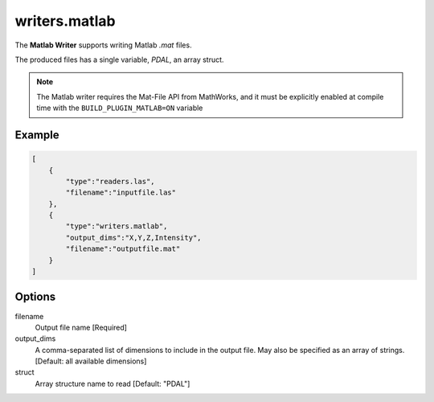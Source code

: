 .. _writers.matlab:

writers.matlab
==============

The **Matlab Writer** supports writing Matlab `.mat` files.

The produced files has a single variable, `PDAL`, an array struct.

.. image:: ./writers.matlab.png

.. note::

    The Matlab writer requires the Mat-File API from MathWorks, and
    it must be explicitly enabled at compile time with the
    ``BUILD_PLUGIN_MATLAB=ON`` variable

.. plugin::

Example
-------

.. code-block:: json

  [
      {
          "type":"readers.las",
          "filename":"inputfile.las"
      },
      {
          "type":"writers.matlab",
          "output_dims":"X,Y,Z,Intensity",
          "filename":"outputfile.mat"
      }
  ]

Options
-------

filename
  Output file name [Required]

output_dims
  A comma-separated list of dimensions to include in the output file.
  May also be specified as an array of strings. [Default: all available
  dimensions]

struct
  Array structure name to read [Default: "PDAL"]
